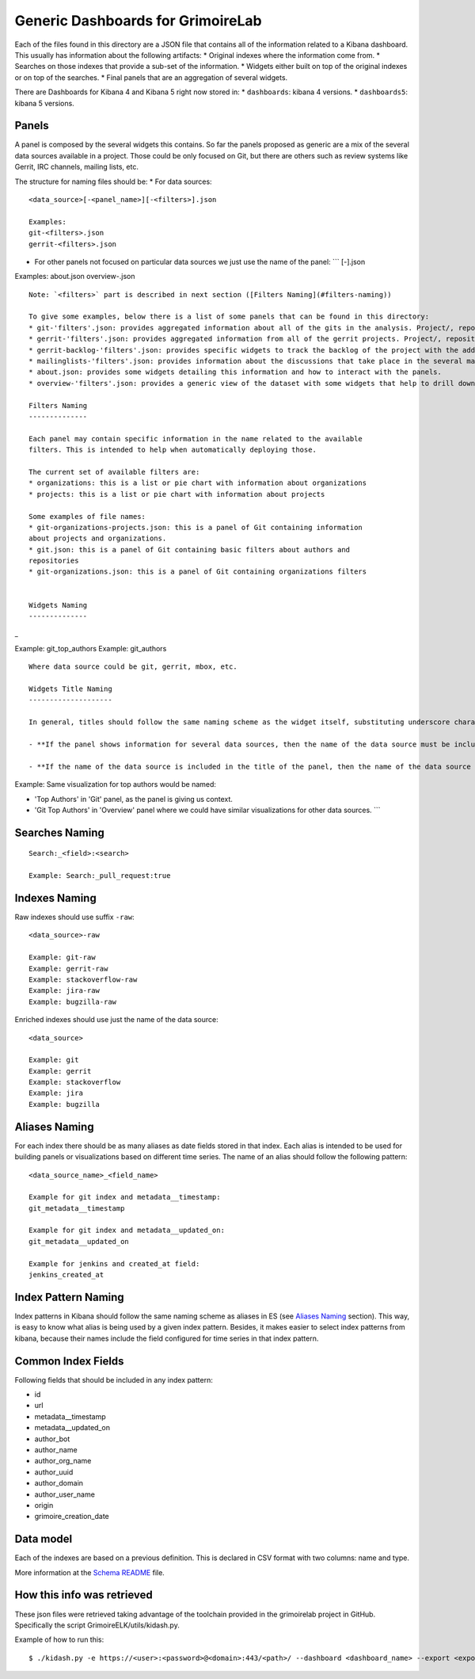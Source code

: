 Generic Dashboards for GrimoireLab
==================================

Each of the files found in this directory are a JSON file that contains
all of the information related to a Kibana dashboard. This usually has
information about the following artifacts: \* Original indexes where the
information come from. \* Searches on those indexes that provide a
sub-set of the information. \* Widgets either built on top of the
original indexes or on top of the searches. \* Final panels that are an
aggregation of several widgets.

There are Dashboards for Kibana 4 and Kibana 5 right now stored in: \*
``dashboards``: kibana 4 versions. \* ``dashboards5``: kibana 5
versions.

Panels
------

A panel is composed by the several widgets this contains. So far the
panels proposed as generic are a mix of the several data sources
available in a project. Those could be only focused on Git, but there
are others such as review systems like Gerrit, IRC channels, mailing
lists, etc.

The structure for naming files should be: \* For data sources:

::

    <data_source>[-<panel_name>][-<filters>].json

    Examples:
    git-<filters>.json
    gerrit-<filters>.json

-  For other panels not focused on particular data sources we just use
   the name of the panel: \`\`\` [-].json

Examples: about.json overview-.json

::

    Note: `<filters>` part is described in next section ([Filters Naming](#filters-naming))

    To give some examples, below there is a list of some panels that can be found in this directory:
    * git-'filters'.json: provides aggregated information about all of the gits in the analysis. Project/, repository, domains or organizations can be provided for filtering purposes.
    * gerrit-'filters'.json: provides aggregated information from all of the gerrit projects. Project/, repository, domains or organizations can be provided for filtering purposes.
    * gerrit-backlog-'filters'.json: provides specific widgets to track the backlog of the project with the addition of several filters per project or repository.
    * mailinglists-'filters'.json: provides information about the discussions that take place in the several mailing lists.
    * about.json: provides some widgets detailing this information and how to interact with the panels.
    * overview-'filters'.json: provides a generic view of the dataset with some widgets that help to drill down the information from the whole list of data sources.

    Filters Naming
    --------------

    Each panel may contain specific information in the name related to the available
    filters. This is intended to help when automatically deploying those.

    The current set of available filters are:
    * organizations: this is a list or pie chart with information about organizations
    * projects: this is a list or pie chart with information about projects

    Some examples of file names:
    * git-organizations-projects.json: this is a panel of Git containing information
    about projects and organizations.
    * git.json: this is a panel of Git containing basic filters about authors and
    repositories
    * git-organizations.json: this is a panel of Git containing organizations filters


    Widgets Naming
    --------------

\_

Example: git\_top\_authors Example: git\_authors

::


    Where data source could be git, gerrit, mbox, etc.

    Widgets Title Naming
    --------------------

    In general, titles should follow the same naming scheme as the widget itself, substituting underscore characters by single spaces and adding capital letters. Nevertheless, **widgets title depends on the name of the panel** in which the widgets are located: 

    - **If the panel shows information for several data sources, then the name of the data source must be included**. For example, it's the case of Data Status Panel, because it contains the same information per data source, so using data source name in title is mandatory.  

    - **If the name of the data source is included in the title of the panel, then the name of the data source shouldn't be included in widgets' title**, except in cases where it could help understand what the widget contains.

Example: Same visualization for top authors would be named:

-  'Top Authors' in 'Git' panel, as the panel is giving us context.
-  'Git Top Authors' in 'Overview' panel where we could have similar
   visualizations for other data sources. \`\`\`

Searches Naming
---------------

::

    Search:_<field>:<search>

    Example: Search:_pull_request:true

Indexes Naming
--------------

Raw indexes should use suffix ``-raw``:

::

    <data_source>-raw

    Example: git-raw
    Example: gerrit-raw
    Example: stackoverflow-raw
    Example: jira-raw
    Example: bugzilla-raw

Enriched indexes should use just the name of the data source:

::

    <data_source>

    Example: git
    Example: gerrit
    Example: stackoverflow
    Example: jira
    Example: bugzilla

Aliases Naming
--------------

For each index there should be as many aliases as date fields stored in
that index. Each alias is intended to be used for building panels or
visualizations based on different time series. The name of an alias
should follow the following pattern:

::

    <data_source_name>_<field_name>

    Example for git index and metadata__timestamp:
    git_metadata__timestamp

    Example for git index and metadata__updated_on:
    git_metadata__updated_on

    Example for jenkins and created_at field:
    jenkins_created_at

Index Pattern Naming
--------------------

Index patterns in Kibana should follow the same naming scheme as aliases
in ES (see `Aliases Naming <#aliases-naming>`__ section). This way, is
easy to know what alias is being used by a given index pattern. Besides,
it makes easier to select index patterns from kibana, because their
names include the field configured for time series in that index
pattern.

Common Index Fields
-------------------

Following fields that should be included in any index pattern:

-  id
-  url
-  metadata\_\_timestamp
-  metadata\_\_updated\_on
-  author\_bot
-  author\_name
-  author\_org\_name
-  author\_uuid
-  author\_domain
-  author\_user\_name
-  origin
-  grimoire\_creation\_date

Data model
----------

Each of the indexes are based on a previous definition. This is declared
in CSV format with two columns: name and type.

More information at the `Schema README <schema/README.md>`__ file.

How this info was retrieved
---------------------------

These json files were retrieved taking advantage of the toolchain
provided in the grimoirelab project in GitHub. Specifically the script
GrimoireELK/utils/kidash.py.

Example of how to run this:

::


     $ ./kidash.py -e https://<user>:<password>@<domain>:443/<path>/ --dashboard <dashboard_name> --export <export_path>/<file_name>.json




